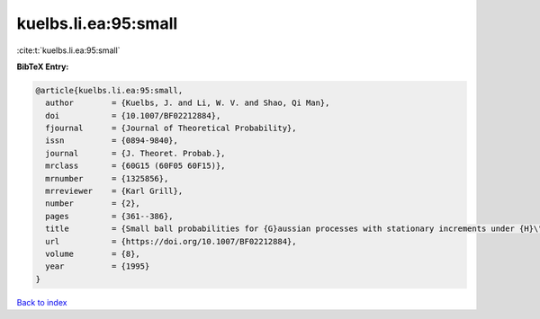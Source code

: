 kuelbs.li.ea:95:small
=====================

:cite:t:`kuelbs.li.ea:95:small`

**BibTeX Entry:**

.. code-block:: bibtex

   @article{kuelbs.li.ea:95:small,
     author        = {Kuelbs, J. and Li, W. V. and Shao, Qi Man},
     doi           = {10.1007/BF02212884},
     fjournal      = {Journal of Theoretical Probability},
     issn          = {0894-9840},
     journal       = {J. Theoret. Probab.},
     mrclass       = {60G15 (60F05 60F15)},
     mrnumber      = {1325856},
     mrreviewer    = {Karl Grill},
     number        = {2},
     pages         = {361--386},
     title         = {Small ball probabilities for {G}aussian processes with stationary increments under {H}\"{o}lder norms},
     url           = {https://doi.org/10.1007/BF02212884},
     volume        = {8},
     year          = {1995}
   }

`Back to index <../By-Cite-Keys.html>`_
